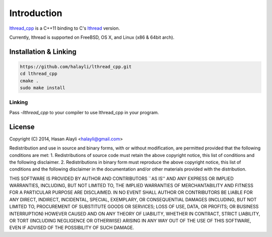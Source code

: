 Introduction
============

`lthread_cpp <https://github.com/halayli/lthread_cpp>`_ is a C++11 binding to C's `lthread <https://github.com/halayli/lthread>`_ version.

Currently, lthread is supported on FreeBSD, OS X, and Linux (x86 & 64bit arch).

Installation & Linking
----------------------

.. code-block:: Shell

    https://github.com/halayli/lthread_cpp.git
    cd lthread_cpp
    cmake .
    sudo make install

Linking
^^^^^^^

Pass `-llthread_cpp` to your compiler to use lthread_cpp in your program.


License
-------

Copyright (C) 2014, Hasan Alayli <halayli@gmail.com>

Redistribution and use in source and binary forms, with or without
modification, are permitted provided that the following conditions
are met:
1. Redistributions of source code must retain the above copyright
notice, this list of conditions and the following disclaimer.
2. Redistributions in binary form must reproduce the above copyright
notice, this list of conditions and the following disclaimer in the
documentation and/or other materials provided with the distribution.

THIS SOFTWARE IS PROVIDED BY AUTHOR AND CONTRIBUTORS ``AS IS'' AND
ANY EXPRESS OR IMPLIED WARRANTIES, INCLUDING, BUT NOT LIMITED TO, THE
IMPLIED WARRANTIES OF MERCHANTABILITY AND FITNESS FOR A PARTICULAR PURPOSE
ARE DISCLAIMED.  IN NO EVENT SHALL AUTHOR OR CONTRIBUTORS BE LIABLE
FOR ANY DIRECT, INDIRECT, INCIDENTAL, SPECIAL, EXEMPLARY, OR CONSEQUENTIAL
DAMAGES (INCLUDING, BUT NOT LIMITED TO, PROCUREMENT OF SUBSTITUTE GOODS
OR SERVICES; LOSS OF USE, DATA, OR PROFITS; OR BUSINESS INTERRUPTION)
HOWEVER CAUSED AND ON ANY THEORY OF LIABILITY, WHETHER IN CONTRACT, STRICT
LIABILITY, OR TORT (INCLUDING NEGLIGENCE OR OTHERWISE) ARISING IN ANY WAY
OUT OF THE USE OF THIS SOFTWARE, EVEN IF ADVISED OF THE POSSIBILITY OF
SUCH DAMAGE.
